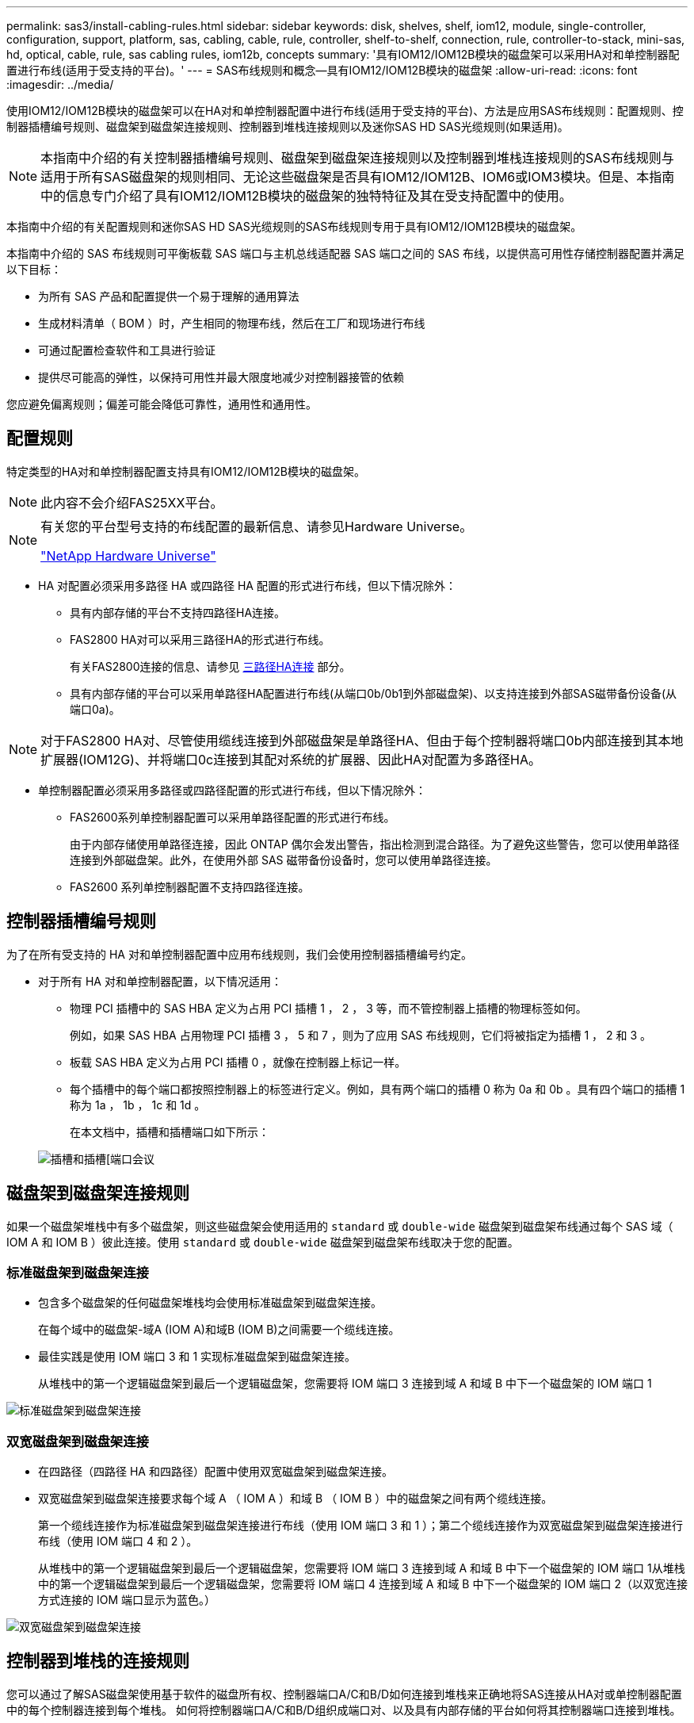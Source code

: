 ---
permalink: sas3/install-cabling-rules.html 
sidebar: sidebar 
keywords: disk, shelves, shelf, iom12, module, single-controller, configuration, support, platform, sas, cabling, cable, rule, controller, shelf-to-shelf, connection, rule, controller-to-stack, mini-sas, hd, optical, cable, rule, sas cabling rules, iom12b, concepts 
summary: '具有IOM12/IOM12B模块的磁盘架可以采用HA对和单控制器配置进行布线(适用于受支持的平台)。' 
---
= SAS布线规则和概念—具有IOM12/IOM12B模块的磁盘架
:allow-uri-read: 
:icons: font
:imagesdir: ../media/


[role="lead"]
使用IOM12/IOM12B模块的磁盘架可以在HA对和单控制器配置中进行布线(适用于受支持的平台)、方法是应用SAS布线规则：配置规则、控制器插槽编号规则、磁盘架到磁盘架连接规则、控制器到堆栈连接规则以及迷你SAS HD SAS光缆规则(如果适用)。


NOTE: 本指南中介绍的有关控制器插槽编号规则、磁盘架到磁盘架连接规则以及控制器到堆栈连接规则的SAS布线规则与适用于所有SAS磁盘架的规则相同、无论这些磁盘架是否具有IOM12/IOM12B、IOM6或IOM3模块。但是、本指南中的信息专门介绍了具有IOM12/IOM12B模块的磁盘架的独特特征及其在受支持配置中的使用。

本指南中介绍的有关配置规则和迷你SAS HD SAS光缆规则的SAS布线规则专用于具有IOM12/IOM12B模块的磁盘架。

本指南中介绍的 SAS 布线规则可平衡板载 SAS 端口与主机总线适配器 SAS 端口之间的 SAS 布线，以提供高可用性存储控制器配置并满足以下目标：

* 为所有 SAS 产品和配置提供一个易于理解的通用算法
* 生成材料清单（ BOM ）时，产生相同的物理布线，然后在工厂和现场进行布线
* 可通过配置检查软件和工具进行验证
* 提供尽可能高的弹性，以保持可用性并最大限度地减少对控制器接管的依赖


您应避免偏离规则；偏差可能会降低可靠性，通用性和通用性。



== 配置规则

特定类型的HA对和单控制器配置支持具有IOM12/IOM12B模块的磁盘架。


NOTE: 此内容不会介绍FAS25XX平台。

[NOTE]
====
有关您的平台型号支持的布线配置的最新信息、请参见Hardware Universe。

https://hwu.netapp.com["NetApp Hardware Universe"^]

====
* HA 对配置必须采用多路径 HA 或四路径 HA 配置的形式进行布线，但以下情况除外：
+
** 具有内部存储的平台不支持四路径HA连接。
** FAS2800 HA对可以采用三路径HA的形式进行布线。
+
有关FAS2800连接的信息、请参见 <<三路径HA连接>> 部分。

** 具有内部存储的平台可以采用单路径HA配置进行布线(从端口0b/0b1到外部磁盘架)、以支持连接到外部SAS磁带备份设备(从端口0a)。




[NOTE]
====
对于FAS2800 HA对、尽管使用缆线连接到外部磁盘架是单路径HA、但由于每个控制器将端口0b内部连接到其本地扩展器(IOM12G)、并将端口0c连接到其配对系统的扩展器、因此HA对配置为多路径HA。

====
* 单控制器配置必须采用多路径或四路径配置的形式进行布线，但以下情况除外：
+
** FAS2600系列单控制器配置可以采用单路径配置的形式进行布线。
+
由于内部存储使用单路径连接，因此 ONTAP 偶尔会发出警告，指出检测到混合路径。为了避免这些警告，您可以使用单路径连接到外部磁盘架。此外，在使用外部 SAS 磁带备份设备时，您可以使用单路径连接。

** FAS2600 系列单控制器配置不支持四路径连接。






== 控制器插槽编号规则

为了在所有受支持的 HA 对和单控制器配置中应用布线规则，我们会使用控制器插槽编号约定。

* 对于所有 HA 对和单控制器配置，以下情况适用：
+
** 物理 PCI 插槽中的 SAS HBA 定义为占用 PCI 插槽 1 ， 2 ， 3 等，而不管控制器上插槽的物理标签如何。
+
例如，如果 SAS HBA 占用物理 PCI 插槽 3 ， 5 和 7 ，则为了应用 SAS 布线规则，它们将被指定为插槽 1 ， 2 和 3 。

** 板载 SAS HBA 定义为占用 PCI 插槽 0 ，就像在控制器上标记一样。
** 每个插槽中的每个端口都按照控制器上的标签进行定义。例如，具有两个端口的插槽 0 称为 0a 和 0b 。具有四个端口的插槽 1 称为 1a ， 1b ， 1c 和 1d 。
+
在本文档中，插槽和插槽端口如下所示：

+
image::../media/slot0_rules.png[插槽和插槽[端口会议]







== 磁盘架到磁盘架连接规则

如果一个磁盘架堆栈中有多个磁盘架，则这些磁盘架会使用适用的 `standard` 或 `double-wide` 磁盘架到磁盘架布线通过每个 SAS 域（ IOM A 和 IOM B ）彼此连接。使用 `standard` 或 `double-wide` 磁盘架到磁盘架布线取决于您的配置。



=== 标准磁盘架到磁盘架连接

* 包含多个磁盘架的任何磁盘架堆栈均会使用标准磁盘架到磁盘架连接。
+
在每个域中的磁盘架-域A (IOM A)和域B (IOM B)之间需要一个缆线连接。

* 最佳实践是使用 IOM 端口 3 和 1 实现标准磁盘架到磁盘架连接。
+
从堆栈中的第一个逻辑磁盘架到最后一个逻辑磁盘架，您需要将 IOM 端口 3 连接到域 A 和域 B 中下一个磁盘架的 IOM 端口 1



image::../media/drw_shelf_to_shelf_standard.gif[标准磁盘架到磁盘架连接]



=== 双宽磁盘架到磁盘架连接

* 在四路径（四路径 HA 和四路径）配置中使用双宽磁盘架到磁盘架连接。
* 双宽磁盘架到磁盘架连接要求每个域 A （ IOM A ）和域 B （ IOM B ）中的磁盘架之间有两个缆线连接。
+
第一个缆线连接作为标准磁盘架到磁盘架连接进行布线（使用 IOM 端口 3 和 1 ）；第二个缆线连接作为双宽磁盘架到磁盘架连接进行布线（使用 IOM 端口 4 和 2 ）。

+
从堆栈中的第一个逻辑磁盘架到最后一个逻辑磁盘架，您需要将 IOM 端口 3 连接到域 A 和域 B 中下一个磁盘架的 IOM 端口 1从堆栈中的第一个逻辑磁盘架到最后一个逻辑磁盘架，您需要将 IOM 端口 4 连接到域 A 和域 B 中下一个磁盘架的 IOM 端口 2（以双宽连接方式连接的 IOM 端口显示为蓝色。）



image::../media/drw_shelf_to_shelf_double_wide.gif[双宽磁盘架到磁盘架连接]



== 控制器到堆栈的连接规则

您可以通过了解SAS磁盘架使用基于软件的磁盘所有权、控制器端口A/C和B/D如何连接到堆栈来正确地将SAS连接从HA对或单控制器配置中的每个控制器连接到每个堆栈。 如何将控制器端口A/C和B/D组织成端口对、以及具有内部存储的平台如何将其控制器端口连接到堆栈。



=== 基于 SAS 磁盘架软件的磁盘所有权规则

SAS 磁盘架使用基于软件的磁盘所有权（而不是基于硬件的磁盘所有权）。这意味着磁盘驱动器所有权存储在磁盘驱动器上，而不是由存储系统物理连接的拓扑来确定（就基于硬件的磁盘所有权而言）。具体而言，磁盘驱动器所有权由 ONTAP （自动或 CLI 命令）分配，而不是通过控制器到堆栈连接的布线方式分配。

切勿使用基于硬件的磁盘所有权方案为 SAS 磁盘架布线。



=== 控制器A和C端口连接规则(适用于没有内部存储的平台)

* A 和 C 端口始终是堆栈的主路径。
* A 和 C 端口始终连接到堆栈中第一个逻辑磁盘架。
* A 和 C 端口始终连接到磁盘架 IOM 端口 1 和 2 。
+
IOM 端口 2 仅用于四路径 HA 和四路径配置。

* 控制器 1 A 和 C 端口始终连接到 IOM A （域 A ）。
* 控制器 2 A 和 C 端口始终连接到 IOM B （域 B ）。


下图突出显示了控制器端口 A 和 C 如何在具有一个四端口 HBA 和两个磁盘架堆栈的多路径 HA 配置中进行连接。与堆栈 1 的连接显示为蓝色。与堆栈 2 的连接以橙色显示。

image::../media/drw_controller_to_stack_rules_ports_a_and_c_example.gif[不带内部存储的平台的控制器A和C端口连接规则]



=== 控制器B和D端口连接规则(适用于没有内部存储的平台)

* B 和 D 端口始终是堆栈的二级路径。
* B 和 D 端口始终连接到堆栈中最后一个逻辑磁盘架。
* B 和 D 端口始终连接到磁盘架 IOM 端口 3 和 4 。
+
IOM 端口 4 仅用于四路径 HA 和四路径配置。

* 控制器 1 B 和 D 端口始终连接到 IOM B （域 B ）。
* 控制器 2 B 和 D 端口始终连接到 IOM A （域 A ）。
* B 和 D 端口通过将 PCI 插槽的顺序偏移 1 来连接到堆栈，以便第一个插槽上的第一个端口最后进行布线。


下图突出显示了控制器端口 B 和 D 如何在具有一个四端口 HBA 和两个磁盘架堆栈的多路径 HA 配置中进行连接。与堆栈 1 的连接显示为蓝色。与堆栈 2 的连接以橙色显示。

image::../media/drw_controller_to_stack_rules_ports_b_and_d_example.gif[不带内部存储的平台的控制器B和D端口连接规则]



=== 端口对连接规则(适用于没有内部存储的平台)

控制器 SAS 端口 A ， B ， C 和 D 按端口对进行组织，在 HA 对和单控制器配置中使用缆线连接控制器到堆栈连接时，可以利用所有 SAS 端口来提高系统故障恢复能力和一致性。

* 端口对由控制器 A 或 C SAS 端口以及控制器 B 或 D SAS 端口组成。
+
A 和 C SAS 端口连接到堆栈中第一个逻辑磁盘架。B 和 D SAS 端口连接到堆栈中最后一个逻辑磁盘架。

* 端口对使用系统中每个控制器上的所有 SAS 端口。
+
您可以通过将所有 SAS 端口（位于物理 PCI 插槽中的 HBA 上，插槽 1-N 和板载控制器上的所有 SAS 端口）整合到端口对中来提高系统故障恢复能力。请勿排除任何 SAS 端口。

* 端口对的标识和组织方式如下：
+
.. 按插槽（ 0 ， 1 ， 2 ， 3 等）顺序列出 A 端口和 C 端口。
+
例如： 1A ， 2a ， 3a ， 1c ， 2c ， 3c

.. 依次列出 B 端口和 D 端口（ 0 ， 1 ， 2 ， 3 等）。
+
例如： 1B ， 2b ， 3b ， 1D ， 2D ， 3D

.. 重新写入 D 和 B 端口列表，以便将列表中的第一个端口移至列表末尾。
+
例如： image:../media/drw_gen_sas_cable_step2.png["重新写入D和B端口列表"]

+
如果有多个 SAS 端口插槽可用，则通过一个将插槽顺序偏移来平衡多个插槽（物理 PCI 插槽和板载插槽）之间的端口对；因此，可以防止将堆栈连接到一个 SAS HBA 。

.. 按照列出的顺序将 A 和 C 端口（在步骤 1 中列出）与 D 和 B 端口（在步骤 2 中列出）配对。
+
例如： 1A/2b ， 2a/3b ， 3a/1D ， 1c/2D ， 2c/3D ， 3c/1b 。

+

NOTE: 对于 HA 对，您为第一个控制器标识的端口对列表也适用于第二个控制器。



* 为系统布线时，您可以按标识的顺序使用端口对，也可以跳过端口对：
+
** 如果需要使用所有端口对来为系统中的堆栈布线，请按照您确定（列出）的顺序使用端口对。
+
例如，如果您为系统确定了六个端口对，并且要使用六个堆栈作为多路径进行布线，则应按列出的顺序对这些端口对进行布线：

+
1A/2b ， 2a/3b ， 3a/1D ， 1c/2D ， 2c/3D ， 3c/1b

** 如果系统中的堆栈并非所有端口对都需要布线，请跳过端口对（使用其他每一个端口对）。
+
例如，如果您为系统确定了六个端口对，并且要使用三个堆栈作为多路径进行布线，则可以为列表中的其他每个端口对布线：

+
image::../media/drw_portpair_connection_rules_list_skip.gif[可选择跳过端口对]

+

NOTE: 如果您的端口对数量超过了为系统中的堆栈布线所需的数量，则最佳做法是跳过端口对以优化系统上的 SAS 端口。通过优化 SAS 端口，您可以优化系统的性能。





控制器到堆栈布线工作表是识别和组织端口对的便捷工具，您可以为 HA 对或单控制器配置使用缆线连接控制器到堆栈连接。

link:install-cabling-worksheet-template-multipath.html["用于多路径连接的控制器到堆栈布线工作表模板"]

link:install-cabling-worksheet-template-quadpath.html["用于四路径连接的控制器到堆栈布线工作表模板"]



=== 具有内部存储的平台的控制器0b/0b1和0a端口连接规则

具有内部存储的平台具有一组唯一的连接规则、因为每个控制器必须在内部存储(端口0b/0b1)和堆栈之间保持相同的域连接。这意味着、如果控制器位于机箱的插槽A中(控制器1)、则它位于域A (IOM A)中、因此端口0b/0b1必须连接到堆栈中的IOM A。如果某个控制器位于机箱的插槽B (控制器2)中、则该控制器位于域B (IOM B)中、因此端口0b/0b1必须连接到堆栈中的IOM B。


NOTE: 此内容不会介绍FAS25XX平台。


NOTE: 如果未将0b/0b1端口连接到正确的域(交叉连接域)、则会使系统面临故障恢复能力问题、从而使您无法安全地执行无中断过程。

* 控制器0b/0b1端口(内部存储端口)：
+
** 控制器1 0b/0b1端口始终连接到IOM A (域A)。
** 控制器2 0b/0b1端口始终连接到IOM B (域B)。
** 端口0b/0b1始终为主路径。
** 端口0b/0b1始终连接到堆栈中的最后一个逻辑磁盘架。
** 端口0b/0b1始终连接到磁盘架IOM端口3。


* 控制器 0a 端口（内部 HBA 端口）：
+
** 控制器 1 0a 端口始终连接到 IOM B （域 B ）。
** 控制器 2 0a 端口始终连接到 IOM A （域 A ）。
** 端口 0a 始终是二级路径。
** 端口 0a 始终连接到堆栈中第一个逻辑磁盘架。
** 端口 0a 始终连接到磁盘架 IOM 端口 1 。




下图突出显示了内部存储端口(0b/0b1)与外部磁盘架堆栈的域连接：

image::../media/drw_fas2600_mpha_domain_example_IEOPS-1172.svg[内部存储端口0b 0b1域连接]



=== 三路径HA连接

FAS2800 HA对支持三路径HA连接。三路径HA连接在每个控制器与内部(IOM12G)和外部磁盘架之间具有三条路径：

* 每个控制器将端口0b内部连接到其本地IOM12G并将端口0c内部连接到其配对节点的IOM12G、可提供HA对多路径HA连接。
* 通过为每个控制器的外部存储端口0A和0b1布线、可以建立HA对三路径HA连接。
+
如果没有外部磁盘架、则使用缆线将端口0A和0b1连接到两个控制器、或者使用缆线将其连接到外部磁盘架以实现三路径HA连接。



下面显示了实现三路径HA连接的控制器内部连接和外部布线：

image::../media/drw_fas2800_concept_tpha_IEOPS-950.svg[三路径HA连接]

FAS2800外部SAS端口：

* 0a端口来自内部HBA (与具有内部磁盘架的其他平台一样)。
* 0b1端口来自内部磁盘架(与具有内部磁盘架的其他平台上的0b端口类似)。
* 未使用0b2端口。已禁用。如果连接了电缆、则会生成错误消息。


image::../media/drw_sas3_ports_on_fas2800_IEOPS-946.svg[FAS2800外部SAS端口]

有关FAS2800 HA对布线示例、请参见 link:install-cabling-worksheets-examples-fas2600.html["使用内部存储的平台的控制器到堆栈布线工作表和布线示例"] 部分。



== 迷你 SAS HD SAS 光缆规则

您可以使用迷你 SAS HD SAS 光缆—带有迷你 SAS HD 到迷你 SAS HD 连接器的多模式有源光缆（ AOC ）缆线和带有迷你 SAS HD 到 LC 连接器的多模式（ OM4 ）分支缆线—为某些配置（其中磁盘架带有 IOM12 模块）实现远程 SAS 连接。

* 您的 ONTAP 平台和版本必须支持使用迷你 SAS HD SAS 光缆：带迷你 SAS HD 到迷你 SAS HD 连接器的多模式活动光缆（ AOC ）缆线和带迷你 SAS HD 到 LC 连接器的多模式（ OM4 ）分支缆线。
+
https://hwu.netapp.com["NetApp Hardware Universe"]

* 带有迷你 SAS HD 到迷你 SAS HD 连接器的 SAS 多模式光纤 AOC 电缆可用于控制器到堆栈和磁盘架到磁盘架连接，其长度可达 50 米。
* 如果您使用 SAS 光纤多模式（ OM4 ）分支缆线与迷你 SAS HD 到 LC 连接器（适用于配线板），则需遵循以下规则：
+
** 您可以使用这些缆线进行控制器到堆栈和磁盘架到磁盘架的连接。
+
如果使用多模式分支缆线进行磁盘架到磁盘架连接，则只能在磁盘架堆栈中使用一次。您必须使用多模式 AOC 缆线连接其余磁盘架到磁盘架连接。

+
对于四路径 HA 和四路径配置，如果在两个磁盘架之间使用多模式分支缆线进行磁盘架到磁盘架双宽连接，则最佳做法是使用相同配对的分支缆线。

** 您必须将所有八个（四对） LC 分支连接器连接到配线板。
** 您需要提供配线板和面板间缆线。
+
面板间电缆必须与分支电缆处于相同模式： OM4 多模式。

** 一个路径最多可使用一对配线板。
** 任何多模式缆线的点对点（ mini-SAS HD 到 mini-SAS HD ）路径均不能超过 100 米。
+
该路径包括分支缆线，配线板和面板间缆线。

** 端到端总路径（从控制器到最后一个磁盘架的点对点路径之和）不能超过 300 米。
+
总路径包括分支缆线，配线板和面板间缆线。



* SAS 缆线可以是 SAS 铜缆， SAS 光缆或两者的组合。
+
如果混合使用 SAS 铜缆和 SAS 光缆，则需遵循以下规则：

+
** 堆栈中的磁盘架到磁盘架连接必须全部为 SAS 铜缆或全部为 SAS 光缆。
** 如果磁盘架到磁盘架的连接是 SAS 光缆，则与该堆栈的控制器到堆栈连接也必须是 SAS 光缆。
** 如果磁盘架到磁盘架的连接是 SAS 铜缆，则该堆栈的控制器到堆栈连接可以是 SAS 光缆或 SAS 铜缆。



